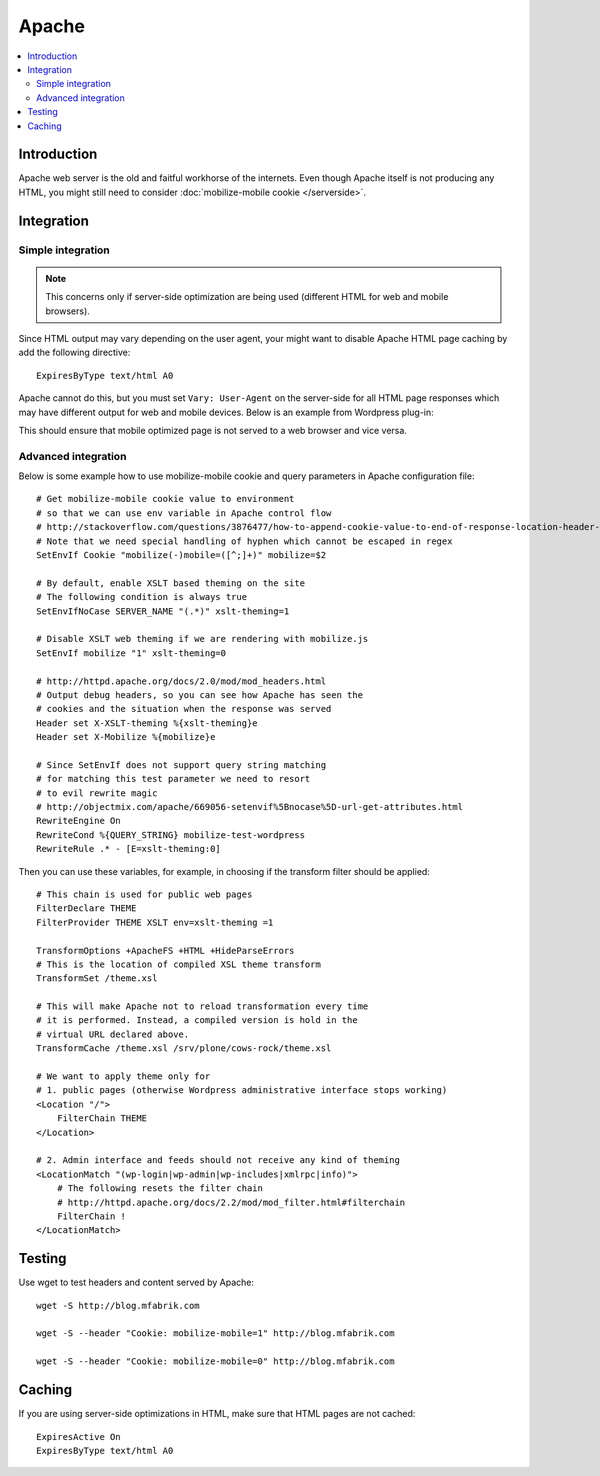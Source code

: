 =============================
 Apache
=============================

.. contents :: :local:

Introduction
=============

Apache web server is the old and faitful workhorse of the internets.
Even though Apache itself is not producing any HTML, you might
still need to consider :doc:`mobilize-mobile cookie </serverside>`.

Integration
=============

Simple integration
-------------------

.. note ::

    This concerns only if server-side optimization are being used
    (different HTML for web and mobile browsers).    

Since HTML output may vary depending on the user agent,
your might want to  disable Apache HTML page caching by add the following directive::

     ExpiresByType text/html A0
              
Apache cannot do this, but you must set ``Vary: User-Agent`` on the server-side for 
all HTML page responses which may have different output for web and mobile devices.
Below is an example from Wordpress plug-in::

 
                 
This should ensure that mobile optimized page is not served
to a web browser and vice versa.

Advanced integration
-----------------------

Below is some example how to use mobilize-mobile cookie and
query parameters in Apache configuration file::

    # Get mobilize-mobile cookie value to environment
    # so that we can use env variable in Apache control flow
    # http://stackoverflow.com/questions/3876477/how-to-append-cookie-value-to-end-of-response-location-header-with-apache
    # Note that we need special handling of hyphen which cannot be escaped in regex
    SetEnvIf Cookie "mobilize(-)mobile=([^;]+)" mobilize=$2
    
    # By default, enable XSLT based theming on the site
    # The following condition is always true
    SetEnvIfNoCase SERVER_NAME "(.*)" xslt-theming=1

    # Disable XSLT web theming if we are rendering with mobilize.js
    SetEnvIf mobilize "1" xslt-theming=0

    # http://httpd.apache.org/docs/2.0/mod/mod_headers.html
    # Output debug headers, so you can see how Apache has seen the
    # cookies and the situation when the response was served
    Header set X-XSLT-theming %{xslt-theming}e
    Header set X-Mobilize %{mobilize}e
    
    # Since SetEnvIf does not support query string matching
    # for matching this test parameter we need to resort
    # to evil rewrite magic
    # http://objectmix.com/apache/669056-setenvif%5Bnocase%5D-url-get-attributes.html
    RewriteEngine On
    RewriteCond %{QUERY_STRING} mobilize-test-wordpress
    RewriteRule .* - [E=xslt-theming:0]


Then you can use these variables, for example, in
choosing if the transform filter should be applied::

    # This chain is used for public web pages
    FilterDeclare THEME
    FilterProvider THEME XSLT env=xslt-theming =1
    
    TransformOptions +ApacheFS +HTML +HideParseErrors
    # This is the location of compiled XSL theme transform
    TransformSet /theme.xsl
    
    # This will make Apache not to reload transformation every time
    # it is performed. Instead, a compiled version is hold in the
    # virtual URL declared above.
    TransformCache /theme.xsl /srv/plone/cows-rock/theme.xsl
    
    # We want to apply theme only for
    # 1. public pages (otherwise Wordpress administrative interface stops working)
    <Location "/">
        FilterChain THEME
    </Location>

    # 2. Admin interface and feeds should not receive any kind of theming
    <LocationMatch "(wp-login|wp-admin|wp-includes|xmlrpc|info)">
        # The following resets the filter chain
        # http://httpd.apache.org/docs/2.2/mod/mod_filter.html#filterchain
        FilterChain !
    </LocationMatch>

Testing
==============

Use wget to test headers and content served by Apache::

    wget -S http://blog.mfabrik.com
    
    wget -S --header "Cookie: mobilize-mobile=1" http://blog.mfabrik.com

    wget -S --header "Cookie: mobilize-mobile=0" http://blog.mfabrik.com


Caching
=============

If you are using server-side optimizations in HTML, make sure that HTML pages
are not cached::

        ExpiresActive On
        ExpiresByType text/html A0
    